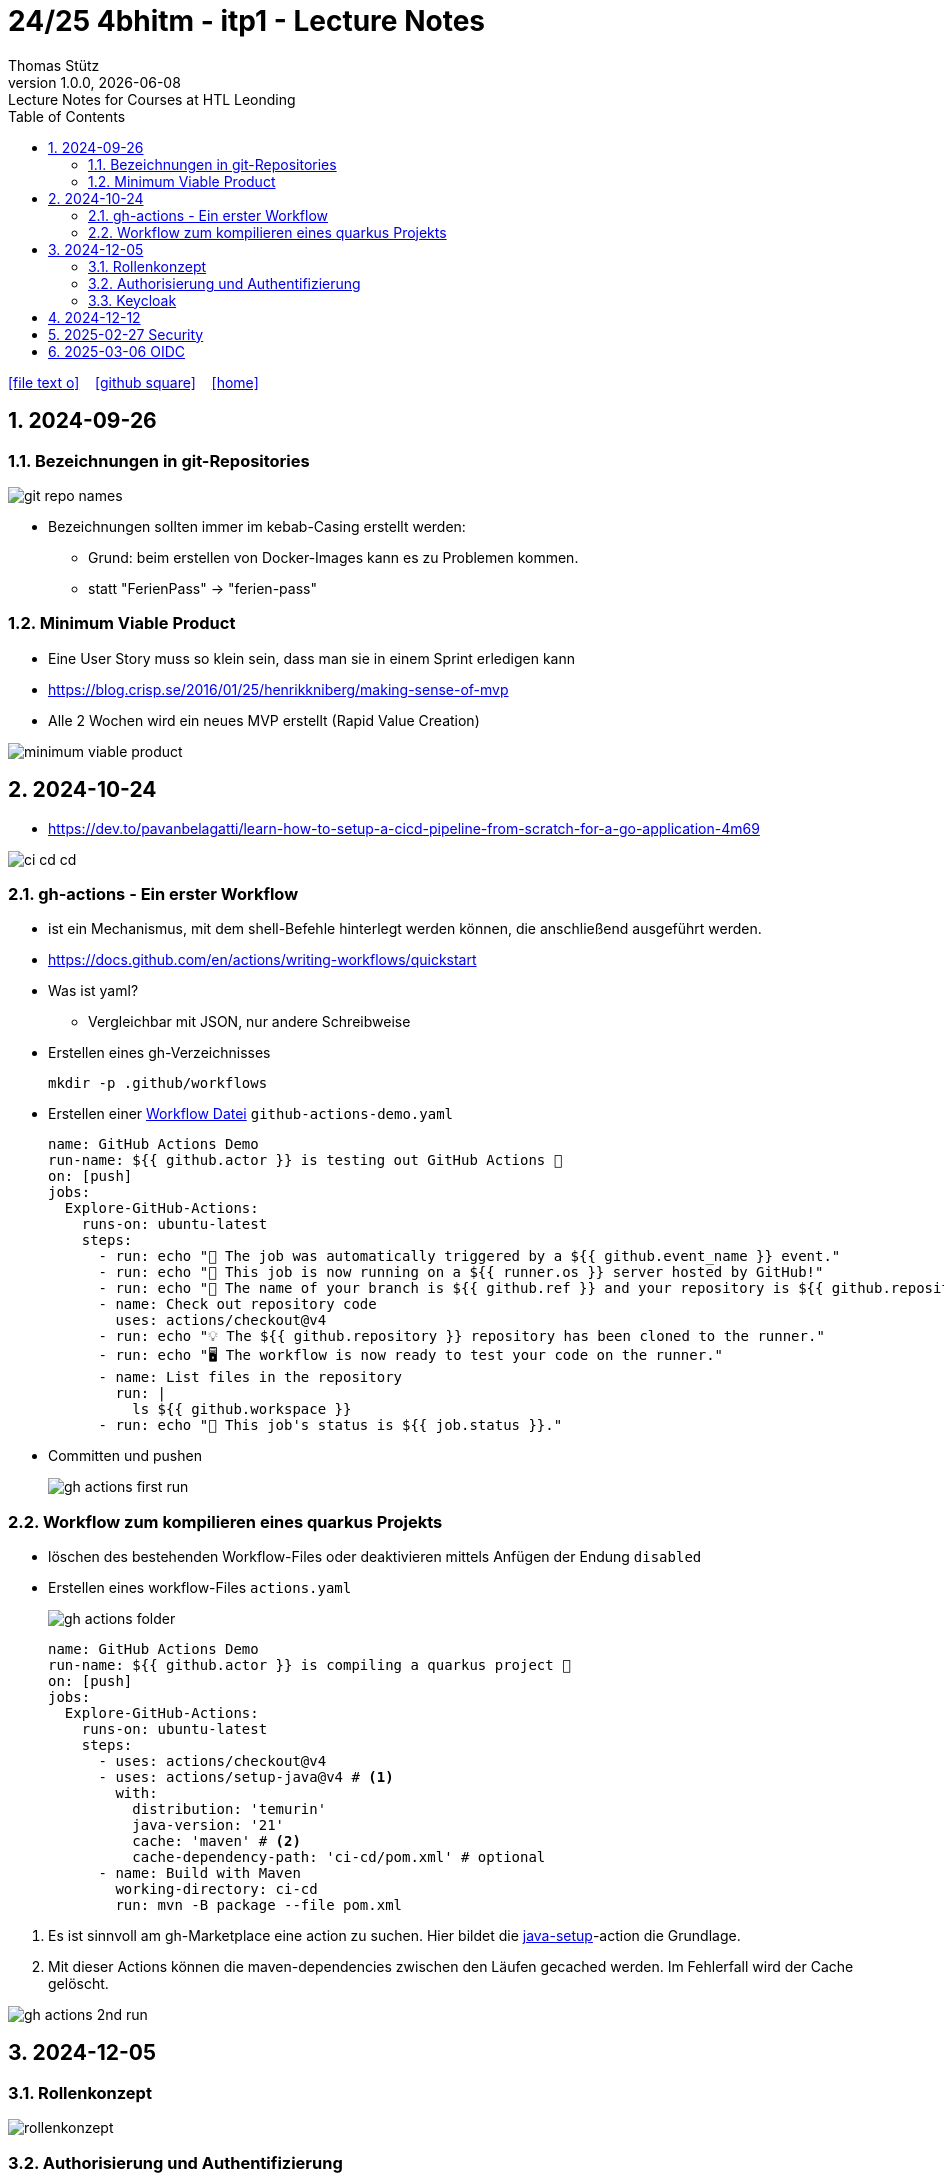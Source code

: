 = 24/25 4bhitm - itp1 - Lecture Notes
Thomas Stütz
1.0.0, {docdate}: Lecture Notes for Courses at HTL Leonding
:icons: font
:experimental:
:sectnums:
ifndef::imagesdir[:imagesdir: images]
:toc:
ifdef::backend-html5[]
// https://fontawesome.com/v4.7.0/icons/
icon:file-text-o[link=https://github.com/2324-4bhif-wmc/2324-4bhif-wmc-lecture-notes/main/asciidocs/{docname}.adoc] ‏ ‏ ‎
icon:github-square[link=https://github.com/2324-4bhif-wmc/2324-4bhif-wmc-lecture-notes] ‏ ‏ ‎
icon:home[link=http://edufs.edu.htl-leonding.ac.at/~t.stuetz/hugo/2021/01/lecture-notes/]
endif::backend-html5[]

== 2024-09-26

=== Bezeichnungen in git-Repositories

image::git-repo-names.png[]

* Bezeichnungen sollten immer im kebab-Casing erstellt werden:
** Grund: beim erstellen von Docker-Images kann es zu Problemen kommen.
** statt "FerienPass" -> "ferien-pass"


=== Minimum Viable Product

* Eine User Story muss so klein sein, dass man sie in einem Sprint erledigen kann

* https://blog.crisp.se/2016/01/25/henrikkniberg/making-sense-of-mvp

* Alle 2 Wochen wird ein  neues MVP erstellt (Rapid Value Creation)

image::minimum-viable-product.png[]


== 2024-10-24

* https://dev.to/pavanbelagatti/learn-how-to-setup-a-cicd-pipeline-from-scratch-for-a-go-application-4m69

image::ci-cd-cd.png[]

=== gh-actions - Ein erster Workflow

* ist ein Mechanismus, mit dem shell-Befehle hinterlegt werden können, die anschließend ausgeführt werden.

* https://docs.github.com/en/actions/writing-workflows/quickstart


* Was ist yaml?
** Vergleichbar mit JSON, nur andere Schreibweise


* Erstellen eines gh-Verzeichnisses
+
----
mkdir -p .github/workflows
----

* Erstellen einer https://docs.github.com/de/actions/writing-workflows/quickstart#creating-your-first-workflow[Workflow Datei^] `github-actions-demo.yaml`
+
[source,yaml]
----
name: GitHub Actions Demo
run-name: ${{ github.actor }} is testing out GitHub Actions 🚀
on: [push]
jobs:
  Explore-GitHub-Actions:
    runs-on: ubuntu-latest
    steps:
      - run: echo "🎉 The job was automatically triggered by a ${{ github.event_name }} event."
      - run: echo "🐧 This job is now running on a ${{ runner.os }} server hosted by GitHub!"
      - run: echo "🔎 The name of your branch is ${{ github.ref }} and your repository is ${{ github.repository }}."
      - name: Check out repository code
        uses: actions/checkout@v4
      - run: echo "💡 The ${{ github.repository }} repository has been cloned to the runner."
      - run: echo "🖥️ The workflow is now ready to test your code on the runner."
      - name: List files in the repository
        run: |
          ls ${{ github.workspace }}
      - run: echo "🍏 This job's status is ${{ job.status }}."
----
* Committen und pushen
+
image::gh-actions-first-run.png[]


=== Workflow zum kompilieren eines quarkus Projekts

* löschen des bestehenden Workflow-Files oder deaktivieren mittels Anfügen der Endung `disabled`

* Erstellen eines workflow-Files `actions.yaml`
+
image::gh-actions-folder.png[]
+
[source,yaml]
----
name: GitHub Actions Demo
run-name: ${{ github.actor }} is compiling a quarkus project 🚀
on: [push]
jobs:
  Explore-GitHub-Actions:
    runs-on: ubuntu-latest
    steps:
      - uses: actions/checkout@v4
      - uses: actions/setup-java@v4 # <.>
        with:
          distribution: 'temurin'
          java-version: '21'
          cache: 'maven' # <.>
          cache-dependency-path: 'ci-cd/pom.xml' # optional
      - name: Build with Maven
        working-directory: ci-cd
        run: mvn -B package --file pom.xml
----

<.> Es ist sinnvoll am gh-Marketplace eine action zu suchen. Hier bildet die https://github.com/marketplace/actions/setup-java-jdk#caching-maven-dependencies[java-setup^]-action die Grundlage.

<.> Mit dieser Actions können die maven-dependencies zwischen den Läufen gecached werden. Im Fehlerfall wird der Cache gelöscht.

image::gh-actions-2nd-run.png[]

== 2024-12-05

=== Rollenkonzept

image::rollenkonzept.png[]

=== Authorisierung und Authentifizierung

* Authorization: Wer bin ich? -> 401 Unauthorized
* Authentication: Was darf ich? -> 403 Forbidden


=== Keycloak

* User

== 2024-12-12

image::keycloak-architektur.png[]

* https://www.urlencoder.org/[URL Encoder/Decoder]


== 2025-02-27 Security

----
git clone git@github.com:caberger/keycloak.git

cd compose
docker compose up --build

# Löschen der images und volumes
docker image ls -q | xargs docker image rm
docker volume ls -q | xargs docker volume rm
----

== 2025-03-06 OIDC

image::reverse-engineering.png[]

image::reverse-engineering.png[]

image::authentication-authorization.png[]

* Für die Umsetzung verwenden wir Keycloak

* RBAC: Role Based Access Control

.Quelle: https://abdulsamet-ileri.medium.com/introduction-to-keycloak-227c3902754a
image::keycloak-standard-flow.png[Introduction to Keycloak^]

* Wir verwenden hier den OIDC Standard










